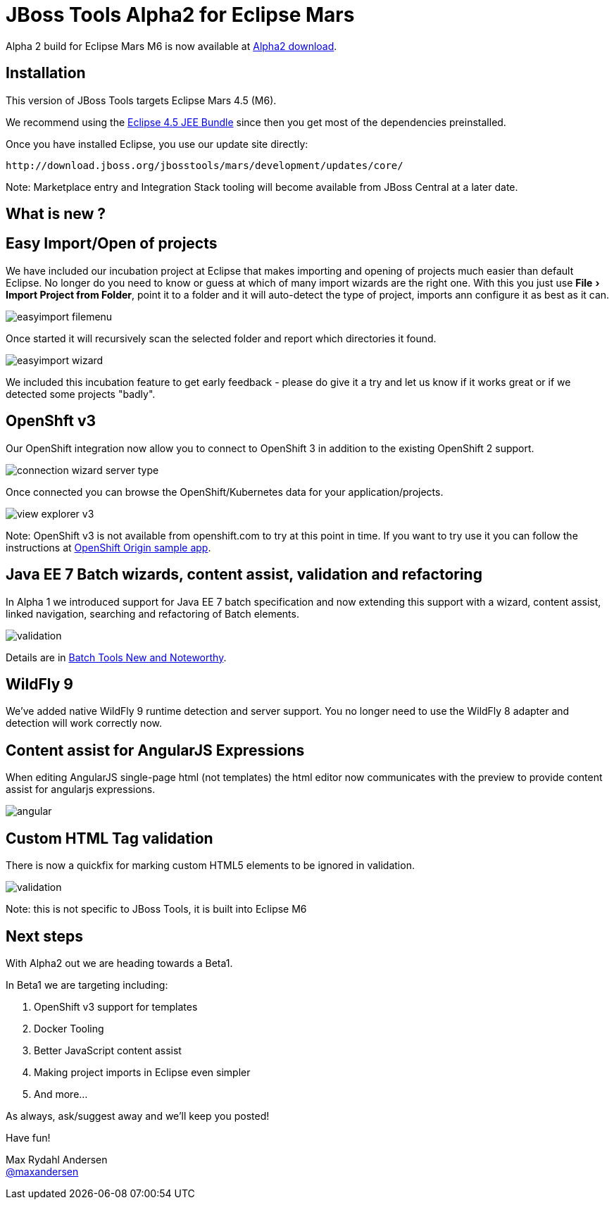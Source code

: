 = JBoss Tools Alpha2 for Eclipse Mars
:page-layout: blog
:page-author: maxandersen
:page-tags: [release, jbosstools, jbosscentral]
:experimental:

Alpha 2 build for Eclipse Mars M6 is now available at link:/downloads/jbosstools/mars/4.3.0.Alpha2.html[Alpha2 download].

== Installation

This version of JBoss Tools targets Eclipse Mars 4.5 (M6).

We recommend using the
http://www.eclipse.org/downloads/packages/eclipse-ide-java-ee-developers/marsm6[Eclipse
4.5 JEE Bundle] since then you get most of the dependencies
preinstalled.

Once you have installed Eclipse, you use our update site directly:

    http://download.jboss.org/jbosstools/mars/development/updates/core/
 
Note: Marketplace entry and Integration Stack tooling will become available from JBoss Central at a later date.

== What is new ? 

== Easy Import/Open of projects

We have included our incubation project at Eclipse that makes
importing and opening of projects much easier than default Eclipse. No
longer do you need to know or guess at which of many import wizards
are the right one. With this you just use menu:File[Import Project
from Folder], point it to a folder and it will auto-detect the type of
project, imports ann configure it as best as it can.

image::/blog/images/easyimport_filemenu.png[]

Once started it will recursively scan the selected folder and report which directories it found.

image::/blog/images/easyimport_wizard.png[]

We included this incubation feature to get early feedback - please do give it a try
and let us know if it works great or if we detected some projects "badly".

== OpenShft v3

Our OpenShift integration now allow you to connect to OpenShift 3 in addition to the existing OpenShift 2 support.

image::/documentation/whatsnew/openshift/images/connection-wizard-server-type.png[]

Once connected you can browse the OpenShift/Kubernetes data for your application/projects.

image::/documentation/whatsnew/openshift/images/view-explorer-v3.png[]

Note: OpenShift v3 is not available from openshift.com to try at this point in time. If you want to try
use it you can follow the instructions at https://github.com/openshift/origin/tree/master/examples/sample-app[OpenShift Origin sample app].

== Java EE 7 Batch wizards, content assist, validation and refactoring

In Alpha 1 we introduced support for Java EE 7 batch specification and
now extending this support with a wizard, content assist, linked navigation,
searching and refactoring of Batch elements.

image::/documentation/whatsnew/batch/images/4.3.0.Alpha2/validation.png[]

Details are in link:/documentation/whatsnew/jbosstools/4.3.0.Alpha2.html#batch[Batch Tools New and Noteworthy].

== WildFly 9

We've added native WildFly 9 runtime detection and server support.
You no longer need to use the WildFly 8 adapter and detection will
work correctly now.

== Content assist for AngularJS Expressions

When editing AngularJS single-page html (not templates) the html editor now communicates with the preview
to provide content assist for angularjs expressions.

image::/documentation/whatsnew/jst/images/4.3.0.Alpha2/angular.gif[]

== Custom HTML Tag validation

There is now a quickfix for marking custom HTML5 elements to be ignored
in validation.

image::/documentation/whatsnew/jst/images/4.2.3.Beta1/validation.png[]

Note: this is not specific to JBoss Tools, it is built into Eclipse M6

== Next steps

With Alpha2 out we are heading towards a Beta1.

In Beta1 we are targeting including:

. OpenShift v3 support for templates
. Docker Tooling 
. Better JavaScript content assist
. Making project imports in Eclipse even simpler
. And more...

As always, ask/suggest away and we'll keep you posted!

Have fun!

Max Rydahl Andersen +
http://twitter.com/maxandersen[@maxandersen]


